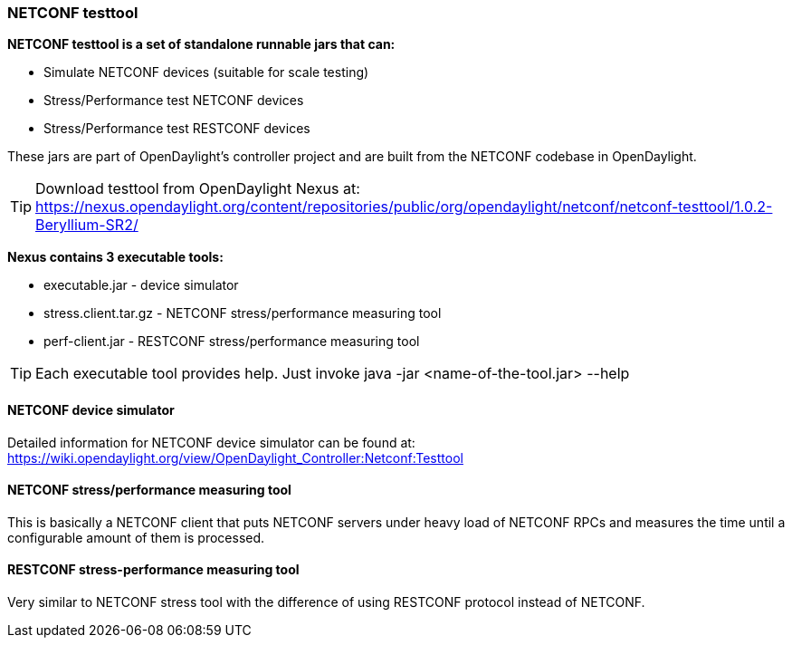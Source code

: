=== NETCONF testtool
*NETCONF testtool is a set of standalone runnable jars that can:*

* Simulate NETCONF devices (suitable for scale testing)
* Stress/Performance test NETCONF devices
* Stress/Performance test RESTCONF devices

These jars are part of OpenDaylight's controller project and are built from the
NETCONF codebase in OpenDaylight.

TIP: Download testtool from OpenDaylight Nexus at: https://nexus.opendaylight.org/content/repositories/public/org/opendaylight/netconf/netconf-testtool/1.0.2-Beryllium-SR2/

*Nexus contains 3 executable tools:*

* executable.jar - device simulator
* stress.client.tar.gz - NETCONF stress/performance measuring tool
* perf-client.jar - RESTCONF stress/performance measuring tool

TIP: Each executable tool provides help. Just invoke +java -jar
<name-of-the-tool.jar> --help+

==== NETCONF device simulator
Detailed information for NETCONF device simulator can be found at: https://wiki.opendaylight.org/view/OpenDaylight_Controller:Netconf:Testtool
////
TODO migrate the guide from wiki here
////

==== NETCONF stress/performance measuring tool
This is basically a NETCONF client that puts NETCONF servers under
heavy load of NETCONF RPCs and measures the time until a configurable
amount of them is processed.

////
TODO add a guide on how to do this with OpenDaylight
////

==== RESTCONF stress-performance measuring tool
Very similar to NETCONF stress tool with the difference of using
RESTCONF protocol instead of NETCONF.

////
TODO add a guide on how to do this with OpenDaylight
////
